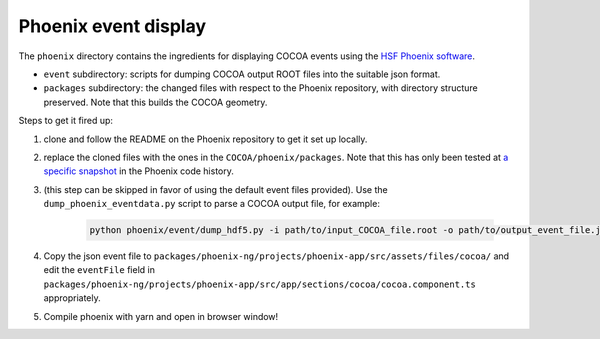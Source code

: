 Phoenix event display
---------------------

The ``phoenix`` directory contains the ingredients for displaying COCOA
events using the `HSF Phoenix
software <https://github.com/HSF/phoenix>`__.

-  ``event`` subdirectory: scripts for dumping COCOA output ROOT files
   into the suitable json format.
-  ``packages`` subdirectory: the changed files with respect to the
   Phoenix repository, with directory structure preserved. Note that 
   this builds the COCOA geometry.

Steps to get it fired up:

1. clone and follow the README on the Phoenix repository to get it set
   up locally.
2. replace the cloned files with the ones in the
   ``COCOA/phoenix/packages``. Note that this has only been tested at `a
   specific snapshot <https://github.com/HSF/phoenix/pull/536>`__ in the
   Phoenix code history.
3. (this step can be skipped in favor of using the default event files
   provided). Use the ``dump_phoenix_eventdata.py`` script to parse a
   COCOA output file, for example:

    .. code-block:: none
    
            python phoenix/event/dump_hdf5.py -i path/to/input_COCOA_file.root -o path/to/output_event_file.json -n 1

4. Copy the json event file to
   ``packages/phoenix-ng/projects/phoenix-app/src/assets/files/cocoa/``
   and edit the ``eventFile`` field in
   ``packages/phoenix-ng/projects/phoenix-app/src/app/sections/cocoa/cocoa.component.ts``
   appropriately.
5. Compile phoenix with yarn and open in browser window!